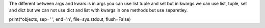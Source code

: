 The different between args and kwars is in args you can use list tuple and set
but in kwargs we can use list, tuple, set and dict but we can not use dict and
list with kwargs in one methods but use separetley.

print(*objects, sep=' ', end='\n', file=sys.stdout, flush=False)